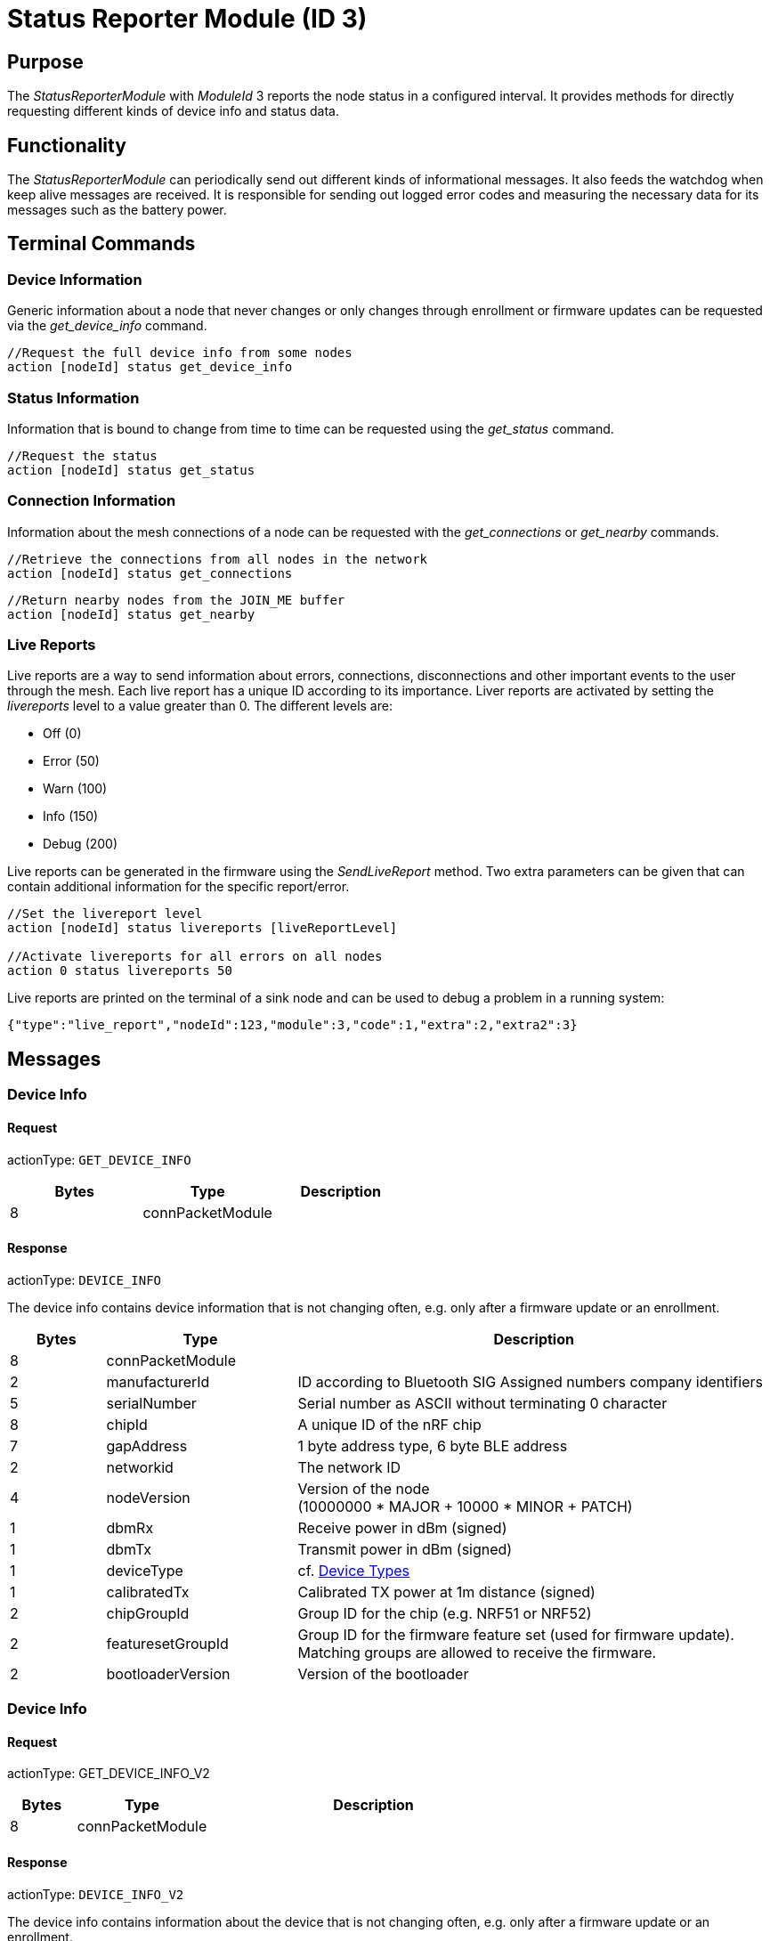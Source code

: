= Status Reporter Module (ID 3)

== Purpose
The _StatusReporterModule_ with _ModuleId_ 3 reports the node status in a configured interval. It provides methods for directly requesting different kinds of device info and status data.

== Functionality
The _StatusReporterModule_ can periodically send out
different kinds of informational messages. It also feeds the watchdog
when keep alive messages are received. It is responsible for sending out
logged error codes and measuring the necessary data for its messages
such as the battery power.

== Terminal Commands
=== Device Information
Generic information about a node that never changes or only changes through enrollment or firmware updates can be requested via the _get_device_info_ command.

[source,C++]
----
//Request the full device info from some nodes
action [nodeId] status get_device_info
----

=== Status Information
Information that is bound to change from time to time can be requested using the _get_status_ command.

[source,C++]
----
//Request the status
action [nodeId] status get_status
----

=== Connection Information
Information about the mesh connections of a node can be requested with the _get_connections_ or _get_nearby_ commands.

[source,C++]
----
//Retrieve the connections from all nodes in the network
action [nodeId] status get_connections
----

[source,C++]
----
//Return nearby nodes from the JOIN_ME buffer
action [nodeId] status get_nearby
----

=== Live Reports
Live reports are a way to send information about errors, connections, disconnections and other important events to the user through the mesh. Each live report has a unique ID according to its importance. Liver reports are activated by setting the _livereports_ level to a value greater than 0. The different levels are:

* Off (0)
* Error (50)
* Warn (100)
* Info (150)
* Debug (200)

Live reports can be generated in the firmware using the _SendLiveReport_ method. Two extra parameters can be given that can contain additional information for the specific report/error.

[source,C++]
----
//Set the livereport level
action [nodeId] status livereports [liveReportLevel]

//Activate livereports for all errors on all nodes
action 0 status livereports 50
----

Live reports are printed on the terminal of a sink node and can be used to debug a problem in a running system:

[source,Javascript]
----
{"type":"live_report","nodeId":123,"module":3,"code":1,"extra":2,"extra2":3}
----

== Messages
=== Device Info
==== Request
actionType: `GET_DEVICE_INFO`

|===
|Bytes |Type |Description

|8 |connPacketModule |
|===

==== Response
actionType: `DEVICE_INFO`

The device info contains device information that is not changing often, e.g. only after a firmware update or an enrollment.

[cols="1,2,5"]
|===
|Bytes |Type |Description

|8 |connPacketModule |
|2 |manufacturerId |ID according to Bluetooth SIG Assigned numbers
company identifiers
|5 |serialNumber |Serial number as ASCII without terminating 0 character
|8 |chipId |A unique ID of the nRF chip
|7 |gapAddress |1 byte address type, 6 byte BLE address
|2 |networkid |The network ID
|4 |nodeVersion |Version of the node +
(10000000 * MAJOR + 10000 * MINOR + PATCH)
|1 |dbmRx |Receive power in dBm (signed)
|1 |dbmTx |Transmit power in dBm (signed)
|1 |deviceType |cf. xref:Specification.adoc#_Device_Types[Device Types]
|1 |calibratedTx |Calibrated TX power at 1m distance (signed)
|2 |chipGroupId |Group ID for the chip (e.g. NRF51 or NRF52)
|2 |featuresetGroupId |Group ID for the firmware feature set (used for
firmware update). Matching groups are allowed to receive the firmware.
|2 |bootloaderVersion |Version of the bootloader
|===

=== Device Info
==== Request
actionType: GET_DEVICE_INFO_V2

[cols="1,2,5"]
|===
|Bytes |Type |Description

|8 |connPacketModule |
|===

==== Response
actionType: `DEVICE_INFO_V2`

The device info contains information about the device that is not
changing often, e.g. only after a firmware update or an enrollment.

[cols="1,2,2,5"]
|===
|Bytes |Type |Name |Description

|8 |connPacketModule | |
|2 |u16 |manufacturerId |ID according to Bluetooth SIG Assigned numbers
company identifiers
|4 |u32 |serialNumberIndex |Index of the serial number, can be converted
with alphabet
|8 |u64 |chipId |A unique ID of the nRF chip
|7 ||gapAddress |1 byte address type, 6 byte BLE address
|2 |u16 |networkid |The network id
|4 |u32 |nodeVersion |Version of the node (10000000 * MAJOR + 10000 *
MINOR + PATCH)
|1 |i8 |dbmRx |Receive power in dBm (signed)
|1 |i8 |dbmTx |Transmit power in dBm (signed)
|1 |u8 |deviceType |cf. xref:Specification.adoc#_Device_Types[Device Types]
|1 |i8 |calibratedTx |Calibrated TX power at 1m distance (signed)
|2 |u16 |chipGroupId |Group ID for the chip (e.g. NRF51 or NRF52)
|2 |u16 |featuresetGroupId |Group ID for the firmware featureset (used
for firmware update). Matching groups are allowed to receive the firmware.
|2 |u16 |bootloaderVersion |Version of the bootloader
|===

=== Status
==== Request
actionType: `GET_STATUS`

|===
|Bytes |Type |Description

|8 |connPacketModule |
|===

==== Response actionType: STATUS

The device status contains information that is changing from time to
time.

[cols="1,2,4"]
|===
|Bytes|Type|Description

|8|connPacketModule|
|2|clusterSize|Size of the cluster that the node is connected to (current mesh size)
|2|inConnectionPartner|NodeId of the node that is connected to the one and only peripheral connection with this node.
|1|inConnectionRssi|RSSI of the incoming connection
|2 bit|freeIn|Number of free mesh connections as peripheral
|6 bit|freeOut|Number of free mesh connections as central
|1|batteryInfo|Battery voltage
|1|connectionLossCounter|Counter of how many mesh connections were dropped
|1 bit|initializedByGateway|If the gateway has initialized this beacon and sent the _SET_INITIALIZED_ command, this bit will be 1 until a reboot is encountered
|7 bit|reserved|
|===

=== Connections
Query all nodeIDs that a node is connected to including
the connection rssi. The first entry is the incoming connection, the
others are outgoing.

==== Request
actionType: `GET_ALL_CONNECTIONS`

[cols="1,2,4"]
|===
|Bytes |Type |Description

|8 |connPacketModule |
|===

==== Response
actionType: `ALL_CONNECTIONS`

The device status contains information that is changing from time to
time.
[cols="1,2,4"]
|===
|Bytes|Type|Description

|8|connPacketModule|
|3*x|connections|Array of all _partnerEntries_
|===

===== PartnerEntry

[cols="1,2,4"]
|===
|Bytes|Type|Description

|2|partnerId|_nodeId_ of the connected node
|1|rssi|RSSI as a signed integer
|===

=== Nearby Nodes
Returns all nodes (limited to some maximum count) that
are surrounding the node with the same networkid.

==== Request
actionType: `GET_NEARBY_NODES`

[cols="1,2,4"]
|===
|Bytes |Type |Description

|8 |connPacketModule |
|===

==== Response
actionType: `NEARBY_NODES`
[cols="1,2,4"]
|===
|Bytes|Type|Description

|8|connPacketModule|
|3*x|nearbyNodes|Array of _NearbyNodeEntries_
|===

===== NearbyNodeEntry
[cols="1,2,4"]
|===
|Bytes|Type|Description

|2|nodeId|The
nodeId of the nearby node |1|rssi| The RSSI as a signed integer
|===

=== Live Reports
The _statusReporterModule_ can send live reports that
notify the user over various state changes and error conditions. A live
report is generated for a node and then broadcast over the mesh.
This allows live debugging of mesh errors, e.g. if two nodes
are not connecting to each other. Live reports are also received over
_MeshAccessConnection_, which means an error can be detected after connecting
to the disconnected part of the mesh using a _MeshAccessConnection_.

[source,C++]
----
enum LiveReportTypes {
    LIVE_REPORT_TYPES_ERROR = 0,
    LIVE_REPORT_TYPES_WARN = 50,
    //========
    LIVE_REPORT_TYPES_INFO = 100,
    LIVE_REPORT_TYPE_GAP_CONNECTED_INCOMING, //extra is connHandle, extra2 is 4 bytes of gap addr
    LIVE_REPORT_TYPE_GAP_TRYING_AS_MASTER, //extra is partnerId, extra2 is 4 bytes of gap addr
    LIVE_REPORT_TYPE_GAP_CONNECTED_OUTGOING, //extra is connHandle, extra2 is 4 byte of gap addr
    LIVE_REPORT_TYPE_GAP_DISCONNECTED, //extra is partnerid, extra2 is hci code

    LIVE_REPORT_TYPE_HANDSHAKE_FAIL,
    LIVE_REPORT_TYPE_MESH_CONNECTED, //extra is partnerid, extra2 is asWinner
    LIVE_REPORT_TYPE_MESH_DISCONNECTED, //extra is partnerid, extra2 is appDisconnectReason

    //========
    LIVE_REPORT_TYPES_DEBUG = 150,
    LIVE_REPORT_TYPE_DECISION_RESULT //extra is decision type, extra2 is preferedPartner
};
----

==== Event
actionType: `LIVE_REPORT`

[cols="1,2,4"]
|===
|Bytes|Type|Description

|8|connPacketModule|MESSAGE_TYPE_MODULE_GENERAL
|1|reportType|Of type _LiveReportType_
|4|extra|Additional data regarding the event, depending on _reportType_
|4|extra2|Additional data regarding the event, depending on _reportType_
|===
